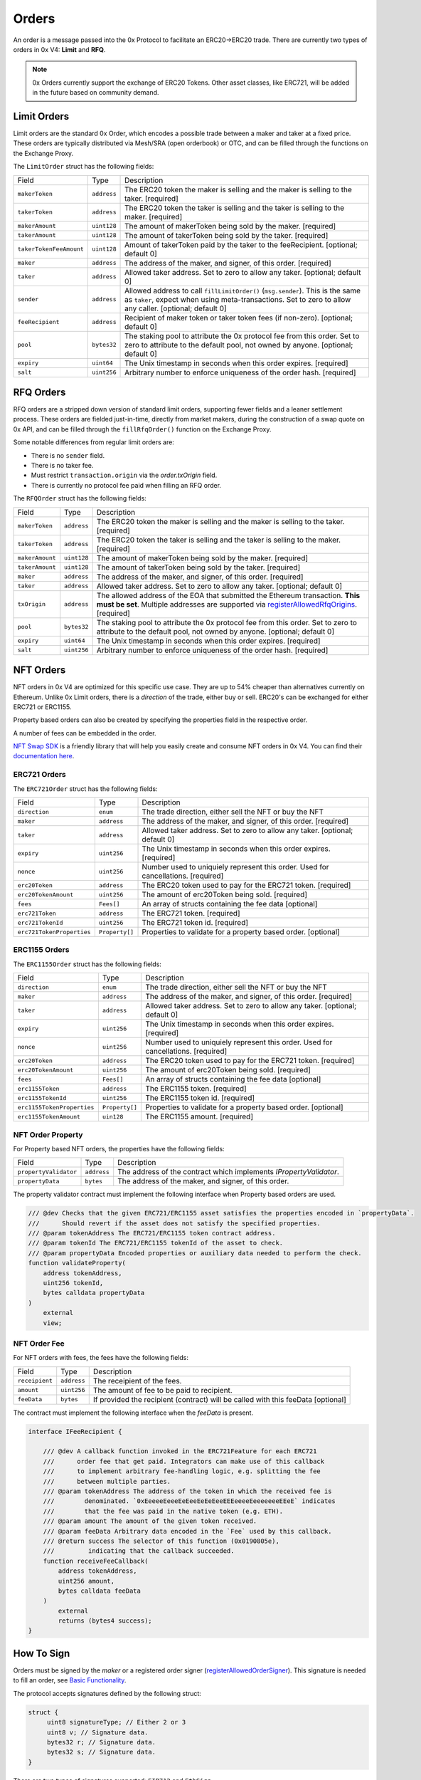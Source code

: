 ######
Orders
######

An order is a message passed into the 0x Protocol to facilitate an ERC20->ERC20 trade. There are currently two types of orders in 0x V4: **Limit** and **RFQ**.

.. note::
    0x Orders currently support the exchange of ERC20 Tokens. Other asset classes, like ERC721,
    will be added in the future based on community demand.

Limit Orders
==============

Limit orders are the standard 0x Order, which encodes a possible trade between a maker and taker at a fixed price. These orders are typically distributed via Mesh/SRA (open orderbook) or OTC, and can be filled through the functions on the Exchange Proxy.

The ``LimitOrder`` struct has the following fields:

+-------------------------+-------------+------------------------------------------------------------------------------------------+
| Field                   | Type        | Description                                                                              |
+-------------------------+-------------+------------------------------------------------------------------------------------------+
| ``makerToken``          | ``address`` | The ERC20 token the maker is selling and the maker is selling to the taker. [required]   |
+-------------------------+-------------+------------------------------------------------------------------------------------------+
| ``takerToken``          | ``address`` | The ERC20 token the taker is selling and the taker is selling to the maker. [required]   |
+-------------------------+-------------+------------------------------------------------------------------------------------------+
| ``makerAmount``         | ``uint128`` | The amount of makerToken being sold by the maker. [required]                             |
+-------------------------+-------------+------------------------------------------------------------------------------------------+
| ``takerAmount``         | ``uint128`` | The amount of takerToken being sold by the taker. [required]                             |
+-------------------------+-------------+------------------------------------------------------------------------------------------+
| ``takerTokenFeeAmount`` | ``uint128`` | Amount of takerToken paid by the taker to the feeRecipient. [optional; default 0]        |
+-------------------------+-------------+------------------------------------------------------------------------------------------+
| ``maker``               | ``address`` | The address of the maker, and signer, of this order. [required]                          |
+-------------------------+-------------+------------------------------------------------------------------------------------------+
| ``taker``               | ``address`` | Allowed taker address. Set to zero to allow any taker. [optional; default 0]             |
+-------------------------+-------------+------------------------------------------------------------------------------------------+
| ``sender``              | ``address`` | Allowed address to call ``fillLimitOrder()`` (``msg.sender``).                           |
|                         |             | This is the same as ``taker``, expect when using meta-transactions.                      |
|                         |             | Set to zero to allow any caller. [optional; default 0]                                   |
+-------------------------+-------------+------------------------------------------------------------------------------------------+
| ``feeRecipient``        | ``address`` | Recipient of maker token or taker token fees (if non-zero). [optional; default 0]        |
+-------------------------+-------------+------------------------------------------------------------------------------------------+
| ``pool``                | ``bytes32`` | The staking pool to attribute the 0x protocol fee from this order.                       |
|                         |             | Set to zero to attribute to the default pool, not owned by anyone. [optional; default 0] |
+-------------------------+-------------+------------------------------------------------------------------------------------------+
| ``expiry``              | ``uint64``  | The Unix timestamp in seconds when this order expires. [required]                        |
+-------------------------+-------------+------------------------------------------------------------------------------------------+
| ``salt``                | ``uint256`` | Arbitrary number to enforce uniqueness of the order hash. [required]                     |
+-------------------------+-------------+------------------------------------------------------------------------------------------+

RFQ Orders
==========

RFQ orders are a stripped down version of standard limit orders, supporting fewer fields and a leaner settlement process.
These orders are fielded just-in-time, directly from market makers, during the construction of a swap quote on 0x API,
and can be filled through the ``fillRfqOrder()`` function on the Exchange Proxy.

Some notable differences from regular limit orders are:

* There is no ``sender`` field.
* There is no taker fee.
* Must restrict ``transaction.origin`` via the `order.txOrigin` field.
* There is currently no protocol fee paid when filling an RFQ order.

The ``RFQOrder`` struct has the following fields:

+-----------------+-------------+----------------------------------------------------------------------------------------------------------------------------+
| Field           | Type        | Description                                                                                                                |
+-----------------+-------------+----------------------------------------------------------------------------------------------------------------------------+
| ``makerToken``  | ``address`` | The ERC20 token the maker is selling and the maker is selling to the taker. [required]                                     |
+-----------------+-------------+----------------------------------------------------------------------------------------------------------------------------+
| ``takerToken``  | ``address`` | The ERC20 token the taker is selling and the taker is selling to the maker. [required]                                     |
+-----------------+-------------+----------------------------------------------------------------------------------------------------------------------------+
| ``makerAmount`` | ``uint128`` | The amount of makerToken being sold by the maker. [required]                                                               |
+-----------------+-------------+----------------------------------------------------------------------------------------------------------------------------+
| ``takerAmount`` | ``uint128`` | The amount of takerToken being sold by the taker. [required]                                                               |
+-----------------+-------------+----------------------------------------------------------------------------------------------------------------------------+
| ``maker``       | ``address`` | The address of the maker, and signer, of this order. [required]                                                            |
+-----------------+-------------+----------------------------------------------------------------------------------------------------------------------------+
| ``taker``       | ``address`` | Allowed taker address. Set to zero to allow any taker. [optional; default 0]                                               |
+-----------------+-------------+----------------------------------------------------------------------------------------------------------------------------+
| ``txOrigin``    | ``address`` | The allowed address of the EOA that submitted the Ethereum transaction. **This must be set**.                              |
|                 |             | Multiple addresses are supported via `registerAllowedRfqOrigins <./functions.html#registerallowedrfqorigins>`_. [required] |
+-----------------+-------------+----------------------------------------------------------------------------------------------------------------------------+
| ``pool``        | ``bytes32`` | The staking pool to attribute the 0x protocol fee from this order.                                                         |
|                 |             | Set to zero to attribute to the default pool, not owned by anyone. [optional; default 0]                                   |
+-----------------+-------------+----------------------------------------------------------------------------------------------------------------------------+
| ``expiry``      | ``uint64``  | The Unix timestamp in seconds when this order expires. [required]                                                          |
+-----------------+-------------+----------------------------------------------------------------------------------------------------------------------------+
| ``salt``        | ``uint256`` | Arbitrary number to enforce uniqueness of the order hash. [required]                                                       |
+-----------------+-------------+----------------------------------------------------------------------------------------------------------------------------+


NFT Orders
===========

NFT orders in 0x V4 are optimized for this specific use case. They are up to 54% cheaper than alternatives currently on Ethereum.
Unlike 0x Limit orders, there is a `direction` of the trade, either buy or sell. ERC20's can be exchanged for either ERC721 or ERC1155.

Property based orders can also be created by specifying the properties field in the respective order. 

A number of fees can be embedded in the order.

`NFT Swap SDK <https://docs.swapsdk.xyz/0x-v4>`__ is a friendly library that will help you easily create and consume NFT orders in 0x V4. You can find their `documentation here <https://docs.swapsdk.xyz/0x-v4>`__.


ERC721 Orders
*************

The ``ERC721Order`` struct has the following fields:

+----------------------------+-----------------+------------------------------------------------------------------------------------------+
| Field                      | Type            | Description                                                                              |
+----------------------------+-----------------+------------------------------------------------------------------------------------------+
| ``direction``              | ``enum``        | The trade direction, either sell the NFT or buy the NFT                                  |
+----------------------------+-----------------+------------------------------------------------------------------------------------------+
| ``maker``                  | ``address``     | The address of the maker, and signer, of this order. [required]                          |
+----------------------------+-----------------+------------------------------------------------------------------------------------------+
| ``taker``                  | ``address``     | Allowed taker address. Set to zero to allow any taker. [optional; default 0]             |
+----------------------------+-----------------+------------------------------------------------------------------------------------------+
| ``expiry``                 | ``uint256``     | The Unix timestamp in seconds when this order expires. [required]                        |
+----------------------------+-----------------+------------------------------------------------------------------------------------------+
| ``nonce``                  | ``uint256``     | Number used to uniquiely represent this order. Used for cancellations. [required]        |
+----------------------------+-----------------+------------------------------------------------------------------------------------------+
| ``erc20Token``             | ``address``     | The ERC20 token used to pay for the ERC721 token. [required]                             |
+----------------------------+-----------------+------------------------------------------------------------------------------------------+
| ``erc20TokenAmount``       | ``uint256``     | The amount of erc20Token being sold. [required]                                          |
+----------------------------+-----------------+------------------------------------------------------------------------------------------+
| ``fees``                   | ``Fees[]``      | An array of structs containing the fee data  [optional]                                  |
+----------------------------+-----------------+------------------------------------------------------------------------------------------+
| ``erc721Token``            | ``address``     | The ERC721 token. [required]                                                             |
+----------------------------+-----------------+------------------------------------------------------------------------------------------+
| ``erc721TokenId``          | ``uint256``     | The ERC721 token id. [required]                                                          |
+----------------------------+-----------------+------------------------------------------------------------------------------------------+
| ``erc721TokenProperties``  | ``Property[]``  | Properties to validate for a property based order. [optional]                            |
+----------------------------+-----------------+------------------------------------------------------------------------------------------+

ERC1155 Orders
***************

The ``ERC1155Order`` struct has the following fields:

+----------------------------+-----------------+------------------------------------------------------------------------------------------+
| Field                      | Type            | Description                                                                              |
+----------------------------+-----------------+------------------------------------------------------------------------------------------+
| ``direction``              | ``enum``        | The trade direction, either sell the NFT or buy the NFT                                  |
+----------------------------+-----------------+------------------------------------------------------------------------------------------+
| ``maker``                  | ``address``     | The address of the maker, and signer, of this order. [required]                          |
+----------------------------+-----------------+------------------------------------------------------------------------------------------+
| ``taker``                  | ``address``     | Allowed taker address. Set to zero to allow any taker. [optional; default 0]             |
+----------------------------+-----------------+------------------------------------------------------------------------------------------+
| ``expiry``                 | ``uint256``     | The Unix timestamp in seconds when this order expires. [required]                        |
+----------------------------+-----------------+------------------------------------------------------------------------------------------+
| ``nonce``                  | ``uint256``     | Number used to uniquiely represent this order. Used for cancellations. [required]        |
+----------------------------+-----------------+------------------------------------------------------------------------------------------+
| ``erc20Token``             | ``address``     | The ERC20 token used to pay for the ERC721 token. [required]                             |
+----------------------------+-----------------+------------------------------------------------------------------------------------------+
| ``erc20TokenAmount``       | ``uint256``     | The amount of erc20Token being sold. [required]                                          |
+----------------------------+-----------------+------------------------------------------------------------------------------------------+
| ``fees``                   | ``Fees[]``      | An array of structs containing the fee data  [optional]                                  |
+----------------------------+-----------------+------------------------------------------------------------------------------------------+
| ``erc1155Token``           | ``address``     | The ERC1155 token. [required]                                                            |
+----------------------------+-----------------+------------------------------------------------------------------------------------------+
| ``erc1155TokenId``         | ``uint256``     | The ERC1155 token id. [required]                                                         |
+----------------------------+-----------------+------------------------------------------------------------------------------------------+
| ``erc1155TokenProperties`` | ``Property[]``  | Properties to validate for a property based order. [optional]                            |
+----------------------------+-----------------+------------------------------------------------------------------------------------------+
| ``erc1155TokenAmount``     | ``uin128``      | The ERC1155 amount. [required]                                                           |
+----------------------------+-----------------+------------------------------------------------------------------------------------------+

NFT Order Property
******************

For Property based NFT orders, the properties have the following fields:

+----------------------------+-----------------+------------------------------------------------------------------------------------------+
| Field                      | Type            | Description                                                                              |
+----------------------------+-----------------+------------------------------------------------------------------------------------------+
| ``propertyValidator``      | ``address``     | The address of the contract which implements `IPropertyValidator`.                       |
+----------------------------+-----------------+------------------------------------------------------------------------------------------+
| ``propertyData``           | ``bytes``       | The address of the maker, and signer, of this order.                                     |
+----------------------------+-----------------+------------------------------------------------------------------------------------------+

The property validator contract must implement the following interface when Property based orders are used.

.. code-block:: solidity

    /// @dev Checks that the given ERC721/ERC1155 asset satisfies the properties encoded in `propertyData`.
    ///      Should revert if the asset does not satisfy the specified properties.
    /// @param tokenAddress The ERC721/ERC1155 token contract address.
    /// @param tokenId The ERC721/ERC1155 tokenId of the asset to check.
    /// @param propertyData Encoded properties or auxiliary data needed to perform the check.
    function validateProperty(
        address tokenAddress,
        uint256 tokenId,
        bytes calldata propertyData
    )
        external
        view;

NFT Order Fee
**************

For NFT orders with fees, the fees have the following fields:

+----------------------------+-----------------+------------------------------------------------------------------------------------------+
| Field                      | Type            | Description                                                                              |
+----------------------------+-----------------+------------------------------------------------------------------------------------------+
| ``receipient``             | ``address``     | The receipient of the fees.                                                              |
+----------------------------+-----------------+------------------------------------------------------------------------------------------+
| ``amount``                 | ``uint256``     | The amount of fee to be paid to recipient.                                               |
+----------------------------+-----------------+------------------------------------------------------------------------------------------+
| ``feeData``                | ``bytes``       | If provided the recipient (contract) will be called with this feeData [optional]         |
+----------------------------+-----------------+------------------------------------------------------------------------------------------+

The contract must implement the following interface when the `feeData` is present.

.. code-block:: solidity

    interface IFeeRecipient {

        /// @dev A callback function invoked in the ERC721Feature for each ERC721 
        ///      order fee that get paid. Integrators can make use of this callback
        ///      to implement arbitrary fee-handling logic, e.g. splitting the fee 
        ///      between multiple parties. 
        /// @param tokenAddress The address of the token in which the received fee is 
        ///        denominated. `0xEeeeeEeeeEeEeeEeEeEeeEEEeeeeEeeeeeeeEEeE` indicates 
        ///        that the fee was paid in the native token (e.g. ETH).
        /// @param amount The amount of the given token received.
        /// @param feeData Arbitrary data encoded in the `Fee` used by this callback.
        /// @return success The selector of this function (0x0190805e), 
        ///         indicating that the callback succeeded.
        function receiveFeeCallback(
            address tokenAddress,
            uint256 amount,
            bytes calldata feeData
        )
            external
            returns (bytes4 success);
    }



How To Sign
==============

Orders must be signed by the `maker` or a registered order signer (`registerAllowedOrderSigner <./functions.html#registerallowedrfqorigins>`_). This signature is needed to fill an order, see `Basic Functionality <./functions.html>`_.

The protocol accepts signatures defined by the following struct:

.. code-block:: solidity

    struct {
         uint8 signatureType; // Either 2 or 3
         uint8 v; // Signature data.
         bytes32 r; // Signature data.
         bytes32 s; // Signature data.
    }

There are two types of signatures supported: ``EIP712`` and ``EthSign``.

* The ``EIP712`` signature type is best for web frontends that present an order to be signed through Metamask in a human-readable format. It relies on the `eth_signTypedData <https://github.com/ethereum/EIPs/blob/master/EIPS/eip-712.md#specification-of-the-eth_signtypeddata-json-rpc>`_ JSON-RPC method exposed by MetaMask. This signature has the ``signatureType`` of ``2``.
* The ``EthSign`` signature is best for use with headless providers, such as when using a geth node. This relies on the ``eth_sign`` JSON-RPC method common to all nodes. This signature has the ``signatureType`` of ``3``.

In both cases, the ``@0x/protocol-utils`` package simplifies generating these signatures.

.. note::
    The Protocol Utils package is still under development. This message will be removed once the package is published. - 11/24/2020.

.. code-block:: javascript

   const utils = require('@0x/protocol-utils');
   const order = new utils.LimitOrder({ // or utils.RfqOrder
       makerToken: '0x6B175474E89094C44Da98b954EedeAC495271d0F', // DAI
       takerToken: '0xC02aaA39b223FE8D0A0e5C4F27eAD9083C756Cc2', // WETH
       ... // Other fields
   });
   // Generate an EthSign signature with a provider.
   const signature = await order.getSignatureWithProviderAsync(
       web3.currentProvider,
   );
   // Generate an EthSign signature with a private key.
   const signature = await order.getSignatureWithKey(
       '0x123456...', // Maker's 32-byte private key, in hex.
   );
   // Generate an EIP712 signature with a provider (e.g., metamask).
   const signature = await order.getSignatureWithProviderAsync(
       web3.currentProvider,
       utils.SignatureType.EIP712,
   );
   // Generate an EIP712 signature with a private key.
   const signature = await order.getSignatureWithKey(
       '0x123456...', // Maker's 32-byte private key, in hex.
       utils.SignatureType.EIP712,
   );


The Orderbook
=======================
Orders are shared through a decentralized and permissionless network, called `0x Mesh <https://0x.org/mesh>`_. The simplest way to post and discover orders is through `0x API <https://0x.org/api>`_. See `this guide <https://0x.org/docs/guides/market-making-on-0x>`_ tailored for Market Makers.

Orders are usually represented as a JSON object off-chain. Below is a table represention and example of how orders should be formatted off-chain.

JSON representation of RFQ Orders
*********************************

A ``RFQOrder`` should be serialized to JSON as following:

.. code-block:: typescript

    interface RfqOrderJson {
        "maker": string,
        "taker": string,
        "makerToken": string,
        "takerToken": string,
        "makerAmount": string,
        "takerAmount": string,
        "txOrigin": string,
        "pool": string,
        "expiry": number,
        "salt": string,
        "chainId": number,             // Ethereum Chain Id where the transaction is submitted.
        "verifyingContract": string,   // Address of the contract where the transaction should be sent.
        "signature": {
            "signatureType": number,
            "v": number,
            "s": string,
            "r": string,
        }
    }
